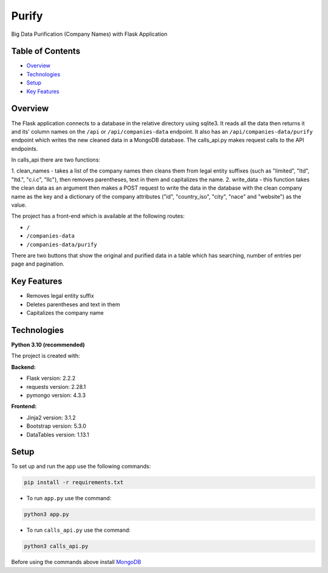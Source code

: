 ======
Purify
======
.. image:: https://img.shields.io/badge/python-3.10-blue
    :target: https://www.python.org/
    :alt: Recommended Python version
.. image:: https://img.shields.io/badge/flask-2.2.2-green
    :target: https://flask.palletsprojects.com/
    :alt: Flask version: 2.2.2
.. image:: https://img.shields.io/badge/app-purify-brightgreen
    :target: https://github.com/Andrej2003/purify
    :alt: App Purify
Big Data Purification (Company Names) with Flask Application

Table of Contents
-----------------
* `Overview`_
* `Technologies`_
* `Setup`_
* `Key Features`_

Overview
--------
The Flask application connects to a database in the relative directory using sqlite3. 
It reads all the data then returns it and its' column names on the ``/api`` or ``/api/companies-data`` endpoint. 
It also has an ``/api/companies-data/purify`` endpoint which writes the new cleaned data in a MongoDB database.
The calls_api.py makes request calls to the API endpoints.

In calls_api there are two functions:

1. clean_names - takes a list of the company names then cleans them from legal entity suffixes (such as "limited",
"ltd", "ltd.", "c.i.c", "llc"), then removes parentheses, text in them and capitalizes the name.
2. write_data - this function takes the clean data as an argument then makes a POST request to write the data in the
database with the clean company name as the key and a dictionary of the company attributes ("id", "country_iso", "city",
"nace" and "website") as the value.

The project has a front-end which is available at the following routes:

* ``/``  
* ``/companies-data``
* ``/companies-data/purify``

There are two buttons that show the original and purified data in a table which has searching, 
number of entries per page and pagination.



Key Features
------------
* Removes legal entity suffix
* Deletes parentheses and text in them
* Capitalizes the company name

Technologies
------------
**Python 3.10 (recommended)**

The project is created with:

**Backend:**

* Flask version: 2.2.2
* requests version: 2.28.1
* pymongo version: 4.3.3

**Frontend:**

* Jinja2 version: 3.1.2
* Bootstrap version: 5.3.0
* DataTables version: 1.13.1


Setup
-----
To set up and run the app use the following commands:

.. code-block::

    pip install -r requirements.txt

* To run ``app.py`` use the command:

.. code-block::

    python3 app.py

* To run ``calls_api.py`` use the command:

.. code-block::

    python3 calls_api.py

Before using the commands above install  `MongoDB
<https://www.mongodb.com/try/download/community>`_
